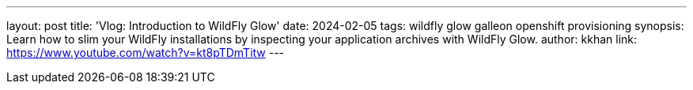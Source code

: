 ---
layout: post
title: 'Vlog: Introduction to WildFly Glow'
date: 2024-02-05
tags: wildfly glow galleon openshift provisioning
synopsis: Learn how to slim your WildFly installations by inspecting your application archives with WildFly Glow.
author: kkhan
link: https://www.youtube.com/watch?v=kt8pTDmTitw
---

